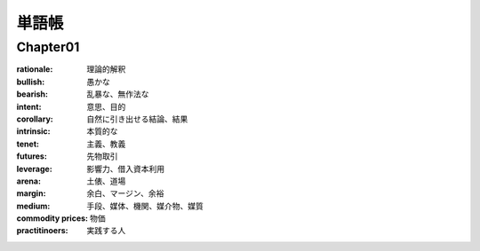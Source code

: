 単語帳
=====

Chapter01
-----------

:rationale:  理論的解釈
   
:bullish:   愚かな
   
:bearish:   乱暴な、無作法な

:intent:   意思、目的
   
:corollary:   自然に引き出せる結論、結果

:intrinsic:   本質的な

:tenet:   主義、教義

:futures:   先物取引
          
:leverage:   影響力、借入資本利用

:arena:   土俵、道場

:margin:   余白、マージン、余裕

:medium:   手段、媒体、機関、媒介物、媒質

:commodity prices:  物価

:practitinoers:   実践する人                    
